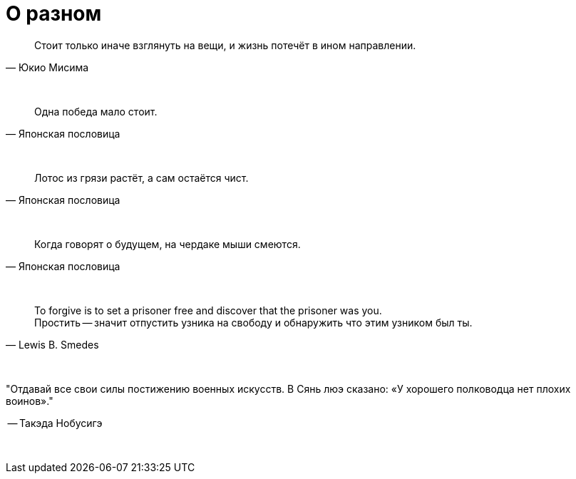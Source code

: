 # О разном

"Стоит только иначе взглянуть на вещи, и жизнь потечёт в ином направлении."
-- Юкио Мисима

{empty} +

"Одна победа мало стоит."
-- Японская пословица

{empty} +

"Лотос из грязи растёт, а сам остаётся чист."
-- Японская пословица

{empty} +

"Когда говорят о будущем, на чердаке мыши смеются."
-- Японская пословица

{empty} +

"To forgive is to set a prisoner free and discover that the prisoner was you. +
Простить -- значит отпустить узника на свободу и обнаружить что этим узником был ты."
-- Lewis B. Smedes

{empty} +

"Отдавай все свои силы постижению военных искусств. В Сянь люэ сказано: «У хорошего полководца нет плохих воинов»."

-- Такэда Нобусигэ

{empty} +